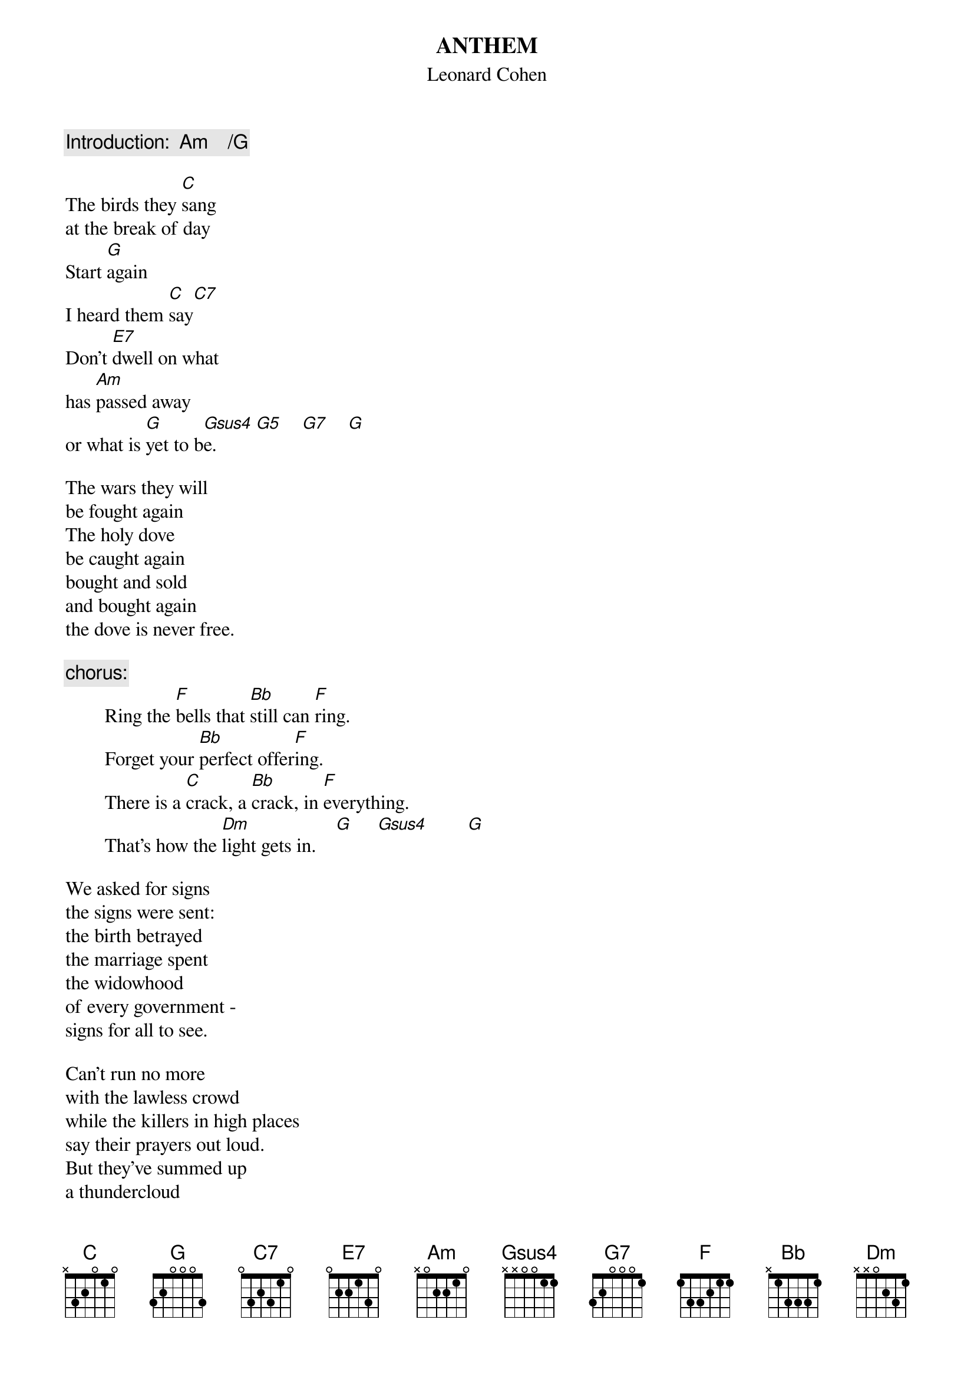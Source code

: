 # From: Clay Jonathan Boutilier <cjboutil@cgl.uwaterloo.ca>
{t:ANTHEM}
{st:Leonard Cohen}

#from Columbia Record's album THE FUTURE by LEONARD COHEN (CK 53226)
#NOTES:
#        * capo instrument at 1st fret
#        * all verses similar to 1st verse in chord structure

{c:Introduction:  Am    /G}

The birds they [C]sang
at the break of day
Start [G]again
I heard them [C]say[C7]
Don't [E7]dwell on what
has [Am]passed away
or what is [G]yet to b[Gsus4]e.        [G5]    [G7]    [G] 

The wars they will
be fought again
The holy dove
be caught again
bought and sold
and bought again
the dove is never free.

{c:chorus:}
        Ring the [F]bells that [Bb]still can [F]ring.
        Forget your [Bb]perfect offer[F]ing.
        There is a [C]crack, a [Bb]crack, in [F]everything.
        That's how the [Dm]light gets in.    [G]     [Gsus4]        [G] 

We asked for signs
the signs were sent:
the birth betrayed
the marriage spent
the widowhood
of every government -
signs for all to see.

Can't run no more
with the lawless crowd
while the killers in high places
say their prayers out loud.
But they've summed up
a thundercloud
and they're going to hear from me.

{c:chorus}

You can add up the parts
but you won't have the sum
You can strike up the march,
there is no drum
Every heart
to love will come
but like a refugee.

{c:chorus}

{c:chorus}

that's how the light gets in
that's how the light gets in

{c:instrumental verse twice and fade}
